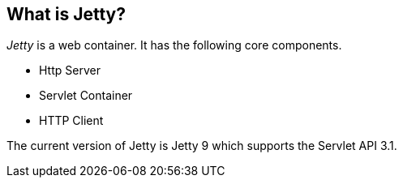 [[jettyoverview]]
== What is Jetty?

_Jetty_ is a web container. 
It has the following core components.

* Http Server   
* Servlet Container
* HTTP Client 

The current version of Jetty is Jetty 9 which supports the Servlet API 3.1.

